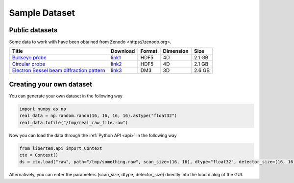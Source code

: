 ===============
Sample Dataset
===============
Public datasets
~~~~~~~~~~~~~~~~
Some data to work with have been obtained from _`Zenodo <https://zenodo.org>`. 

+-------------------------------------------------+----------+---------+----------+----------+
|   Title                                         |Download  |  Format | Dimension| Size     |
+=================================================+==========+=========+==========+==========+
| `Bullseye probe`_                               |`link1`_  | HDF5    | 4D       | 2.1 GB   |             
+-------------------------------------------------+----------+---------+----------+----------+
| `Circular probe`_                               |`link2`_  |  HDF5   |  4D      | 2.1 GB   |
+-------------------------------------------------+----------+---------+----------+----------+
| `Electron Bessel beam diffraction pattern`_     |`link3`_  | DM3     | 3D       | 2.6 GB   |
+-------------------------------------------------+----------+---------+----------+----------+
Creating your own dataset
~~~~~~~~~~~~~~~~~~~~~~~~~~

You can generate your own dataset in the following way

.. code-block:: python
      
      import numpy as np
      real_data = np.random.randn(16, 16, 16, 16).astype("float32")
      real_data.tofile("/tmp/real_raw_file.raw")

Now you can load the data through the :ref:`Python API <api>` in the following way

.. code-block:: python
    
    from libertem.api import Context
    ctx = Context()
    ds = ctx.load("raw", path="/tmp/something.raw", scan_size=(16, 16), dtype="float32", detector_size=(16, 16))
    
Alternatively, you can enter the parameters (scan_size, dtype, detector_size) directly into the load dialog of the GUI. 

.. _link1: https://zenodo.org/record/3592520/files/calibrationData_bullseyeProbe.h5?download=1
.. _link2: https://zenodo.org/record/3592520/files/calibrationData_circularProbe.h5?download=1
.. _link3: https://zenodo.org/record/2566137/files/experimental_data.7z?download=1
.. _Bullseye probe: https://zenodo.org/record/3592520#.XmdNN3DhXIU
.. _Circular probe: https://zenodo.org/record/3592520#.XmdNN3DhXIU  
.. _Electron Bessel beam diffraction pattern: https://zenodo.org/record/2566137#.XmdNQnDhXIU
